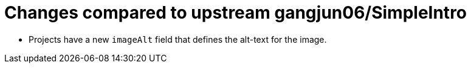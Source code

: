 = Changes compared to upstream gangjun06/SimpleIntro

* Projects have a new `imageAlt` field that defines the alt-text for the image.